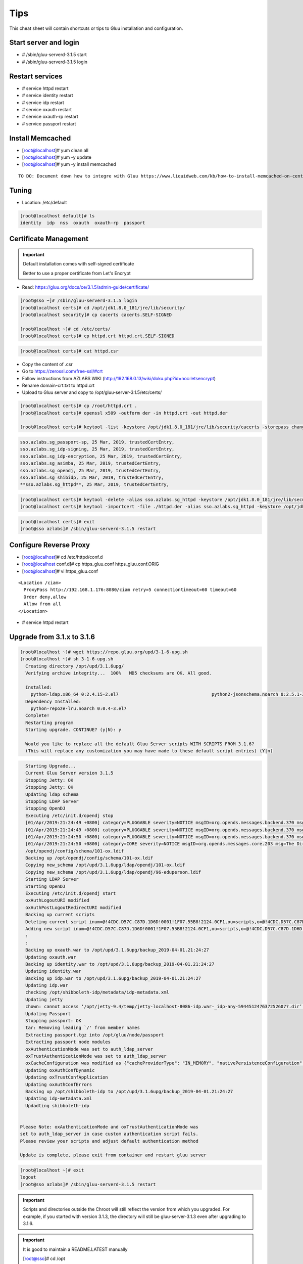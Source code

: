 Tips
========

This cheat sheet will contain shortcuts or tips to Gluu installation and configuration.


Start server and login
----------------------

- # /sbin/gluu-serverd-3.1.5 start
- # /sbin/gluu-serverd-3.1.5 login

Restart services
----------------

- # service httpd restart
- # service identity restart
- # service idp restart
- # service oxauth restart
- # service oxauth-rp restart
- # service passport restart


Install Memcached
-----------------
- [root@localhost]# yum clean all
- [root@localhost]# yum -y update
- [root@localhost]# yum -y install memcached

.. highlight:: html
::

  TO DO: Document down how to integre with Gluu https://www.liquidweb.com/kb/how-to-install-memcached-on-centos-7/

.. highlight:: none



Tuning
------

- Location: /etc/default

.. code-block:: none

  [root@localhost default]# ls
  identity  idp  nss  oxauth  oxauth-rp  passport



Certificate Management
----------------------


.. important::

  Default installation comes with self-signed certificate
  
  Better to use a proper certificate from Let's Encrypt
  
  
- Read: https://gluu.org/docs/ce/3.1.5/admin-guide/certificate/

.. code-block:: none

  [root@sso ~]# /sbin/gluu-serverd-3.1.5 login
  [root@localhost certs]# cd /opt/jdk1.8.0_181/jre/lib/security/
  [root@localhost security]# cp cacerts cacerts.SELF-SIGNED

  [root@localhost ~]# cd /etc/certs/
  [root@localhost certs]# cp httpd.crt httpd.crt.SELF-SIGNED


.. code-block:: none

  [root@localhost certs]# cat httpd.csr 
  
  
- Copy the content of .csr
- Go to https://zerossl.com/free-ssl/#crt
- Follow instructions from AZLABS WIKI (http://192.168.0.13/wiki/doku.php?id=noc:letsencrypt)
- Rename domain-crt.txt to httpd.crt
- Upload to Gluu server and copy to /opt/gluu-server-3.1.5/etc/certs/


.. code-block:: none

  [root@localhost certs]# cp /root/httpd.crt .
  [root@localhost certs]# openssl x509 -outform der -in httpd.crt -out httpd.der

  [root@localhost certs]# keytool -list -keystore /opt/jdk1.8.0_181/jre/lib/security/cacerts -storepass changeit | grep sso
  
  
.. code-block:: java

  sso.azlabs.sg_passport-sp, 25 Mar, 2019, trustedCertEntry, 
  sso.azlabs.sg_idp-signing, 25 Mar, 2019, trustedCertEntry, 
  sso.azlabs.sg_idp-encryption, 25 Mar, 2019, trustedCertEntry, 
  sso.azlabs.sg_asimba, 25 Mar, 2019, trustedCertEntry, 
  sso.azlabs.sg_opendj, 25 Mar, 2019, trustedCertEntry, 
  sso.azlabs.sg_shibidp, 25 Mar, 2019, trustedCertEntry, 
  **sso.azlabs.sg_httpd**, 25 Mar, 2019, trustedCertEntry, 


.. code-block:: none

  [root@localhost certs]# keytool -delete -alias sso.azlabs.sg_httpd -keystore /opt/jdk1.8.0_181/jre/lib/security/cacerts -storepass changeit
  [root@localhost certs]# keytool -importcert -file ./httpd.der -alias sso.azlabs.sg_httpd -keystore /opt/jdk1.8.0_181/jre/lib/security/cacerts -storepass changeit


.. code-block:: none

  [root@localhost certs]# exit
  [root@sso azlabs]# /sbin/gluu-serverd-3.1.5 restart



Configure Reverse Proxy
-----------------------
- [root@localhost]# cd /etc/httpd/conf.d
- [root@localhost conf.d]# cp https_gluu.conf https_gluu.conf.ORIG
- [root@localhost]# vi https_gluu.conf
.. highlight:: html
::

  <Location /ciam>
    ProxyPass http://192.168.1.176:8080/ciam retry=5 connectiontimeout=60 timeout=60
    Order deny,allow
    Allow from all
  </Location>

.. highlight:: none
- # service httpd restart


Upgrade from 3.1.x to 3.1.6
---------------------------

.. code-block:: none

  [root@localhost ~]# wget https://repo.gluu.org/upd/3-1-6-upg.sh
  [root@localhost ~]# sh 3-1-6-upg.sh 
    Creating directory /opt/upd/3.1.6upg/
    Verifying archive integrity...  100%   MD5 checksums are OK. All good.

    Installed:
      python-ldap.x86_64 0:2.4.15-2.el7                                   python2-jsonschema.noarch 0:2.5.1-3.el7                                  
    Dependency Installed:
      python-repoze-lru.noarch 0:0.4-3.el7                                                                                                          
    Complete!
    Restarting program
    Starting upgrade. CONTINUE? (y|N): y

    Would you like to replace all the default Gluu Server scripts WITH SCRIPTS FROM 3.1.6?
    (This will replace any customization you may have made to these default script entries) (Y|n)


.. code-block:: none

    Starting Upgrade...
    Current Gluu Server version 3.1.5
    Stopping Jetty: OK
    Stopping Jetty: OK
    Updating ldap schema
    Stopping LDAP Server
    Stopping OpenDJ
    Executing /etc/init.d/opendj stop
    [01/Apr/2019:21:24:49 +0800] category=PLUGGABLE severity=NOTICE msgID=org.opends.messages.backend.370 msg=The backend metric is now taken offline
    [01/Apr/2019:21:24:49 +0800] category=PLUGGABLE severity=NOTICE msgID=org.opends.messages.backend.370 msg=The backend site is now taken offline
    [01/Apr/2019:21:24:50 +0800] category=PLUGGABLE severity=NOTICE msgID=org.opends.messages.backend.370 msg=The backend userRoot is now taken offline
    [01/Apr/2019:21:24:50 +0800] category=CORE severity=NOTICE msgID=org.opends.messages.core.203 msg=The Directory Server is now stopped
    /opt/opendj/config/schema/101-ox.ldif
    Backing up /opt/opendj/config/schema/101-ox.ldif
    Copying new_schema /opt/upd/3.1.6upg/ldap/opendj/101-ox.ldif
    Copying new_schema /opt/upd/3.1.6upg/ldap/opendj/96-eduperson.ldif
    Starting LDAP Server
    Starting OpenDJ
    Executing /etc/init.d/opendj start
    oxAuthLogoutURI modified
    oxAuthPostLogoutRedirectURI modified
    Backing up current scripts
    Deleting current script inum=@!4CDC.D57C.C87D.1D6D!0001!1F07.55B8!2124.0CF1,ou=scripts,o=@!4CDC.D57C.C87D.1D6D!0001!1F07.55B8,o=gluu
    Adding new script inum=@!4CDC.D57C.C87D.1D6D!0001!1F07.55B8!2124.0CF1,ou=scripts,o=@!4CDC.D57C.C87D.1D6D!0001!1F07.55B8,o=gluu
    :
    :
    Backing up oxauth.war to /opt/upd/3.1.6upg/backup_2019-04-01.21:24:27
    Updating oxauth.war
    Backing up identity.war to /opt/upd/3.1.6upg/backup_2019-04-01.21:24:27
    Updating identity.war
    Backing up idp.war to /opt/upd/3.1.6upg/backup_2019-04-01.21:24:27
    Updating idp.war
    checking /opt/shibboleth-idp/metadata/idp-metadata.xml
    Updating jetty
    chown: cannot access ‘/opt/jetty-9.4/temp/jetty-localhost-8086-idp.war-_idp-any-5944512476372526077.dir’: No such file or directory
    Updating Passport
    Stopping passport: OK
    tar: Removing leading `/' from member names
    Extracting passport.tgz into /opt/gluu/node/passport
    Extracting passport node modules
    oxAuthenticationMode was set to auth_ldap_server
    oxTrustAuthenticationMode was set to auth_ldap_server
    oxCacheConfiguration was modified as {"cacheProviderType": "IN_MEMORY", "nativePersistenceConfiguration": {"defaultPutExpiration": 60}, "redisConfiguration": {"useSSL": false, "defaultPutExpiration": 60, "servers": "localhost:6379", "sslTrustStoreFilePath": "", "decryptedPassword": null, "password": null, "redisProviderType": "STANDALONE"}, "memcachedConfiguration": {"servers": "localhost:11211", "defaultPutExpiration": 60, "bufferSize": 32768, "maxOperationQueueLength": 100000, "connectionFactoryType": "DEFAULT"}, "inMemoryConfiguration": {"defaultPutExpiration": 60}}
    Updating oxAuthConfDynamic
    Updating oxTrustConfApplication
    Updating oxAuthConfErrors
    Backing up /opt/shibboleth-idp to /opt/upd/3.1.6upg/backup_2019-04-01.21:24:27
    Updating idp-metadata.xml
    Updadting shibboleth-idp


  Please Note: oxAuthenticationMode and oxTrustAuthenticationMode was
  set to auth_ldap_server in case custom authentication script fails.
  Please review your scripts and adjust default authentication method

  Update is complete, please exit from container and restart gluu server


.. code-block:: none

  [root@localhost ~]# exit
  logout
  [root@sso azlabs]# /sbin/gluu-serverd-3.1.5 restart


.. important::

  Scripts and directories outside the Chroot will still reflect the version from which you upgraded. For example, if you started with version 3.1.3, the directory will still be gluu-server-3.1.3 even after upgrading to 3.1.6.
  
.. important::

  It is good to maintain a README.LATEST manually
  
  [root@sso]# cd /opt

  [root@sso opt]# cat README.LATEST 
  
  Current Gluu Server version 3.1.5
  
  Current Gluu Server version 3.1.6 <-- 1.APR.2019


Expired Access Token Handling
-----------------------------
  
.. important::

  {"error":"invalid_grant_and_session","error_description":"The provided access token and session state are invalid or were issued to another client.","reason":"id_token_hint is not valid. Logout is rejected. id_token_hint can be skipped or otherwise valid value must be provided."}

  

Support
-------

If you are having issues, please let us know.
We have a mailing list located at: jd@ic.sg

License
-------

The project is licensed under the `MIT License (MIT) <https://github.com/GluuFederation/oxAuth/blob/master/LICENSE>`__.
